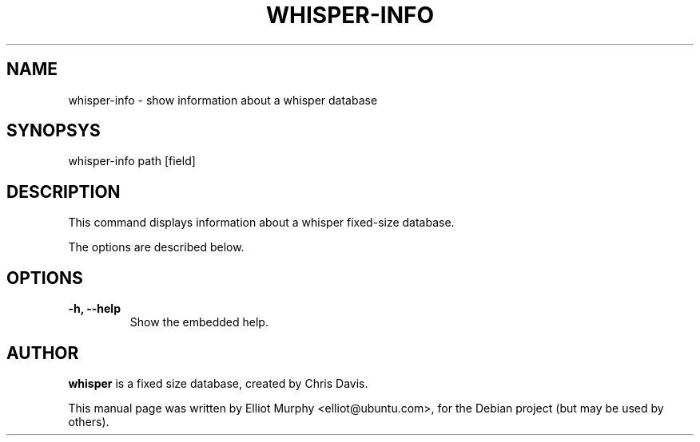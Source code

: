 .TH WHISPER-INFO 1
.SH NAME
whisper-info \- show information about a whisper database
.SH SYNOPSYS
.nf
.fam C
\fbwhisper-info\fP path [field]
.fam T
.fi
.SH DESCRIPTION
This command displays information about a whisper fixed-size database.
.PP
The options are described below.
.SH OPTIONS
.TP
.B
\-h, \-\-help
Show the embedded help.
.SH AUTHOR
\fBwhisper\fP is a fixed size database, created by Chris Davis.
.PP
This manual page was written by Elliot Murphy <elliot@ubuntu.com>, for the Debian
project (but may be used by others).
